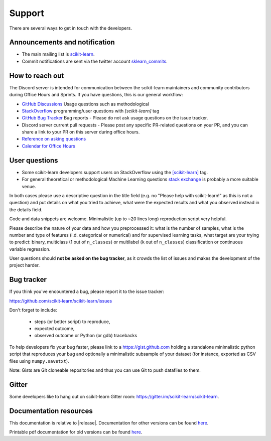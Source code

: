 =======
Support
=======

There are several ways to get in touch with the developers.


.. _announcements_and_notification:

Announcements and notification
===============================

- The main mailing list is `scikit-learn
  <https://mail.python.org/mailman/listinfo/scikit-learn>`_.

- Commit notifications are sent via the twitter account `sklearn_commits
  <https://twitter.com/sklearn_commits>`_.


.. _how_to_reach_out:

How to reach out
=================

The Discord server is intended for communication between the scikit-learn maintainers
and community contributors during Office Hours and Sprints.
If you have questions, this is our general workflow:

- `GitHub Discussions <https://github.com/scikit-learn/scikit-learn/discussions>`_
  Usage questions such as methodological

- `StackOverflow <https://stackoverflow.com/questions/tagged/scikit-learn>`_
  programming/user questions with `[scikit-learn]` tag

- `GitHub Bug Tracker <https://github.com/scikit-learn/scikit-learn/issues>`_
  Bug reports - Please do not ask usage questions on the issue tracker.

- Discord server
  current pull requests - Please post any specific PR-related questions on your PR, and you
  can share a link to your PR on this server during office hours.

- `Reference on asking questions <http://matthewrocklin.com/blog/2019/02/28/slack-github>`_

- `Calendar for Office Hours <https://blog.scikit-learn.org/calendar/>`_


.. _user_questions:

User questions
==============

- Some scikit-learn developers support users on StackOverflow using
  the `[scikit-learn] <https://stackoverflow.com/questions/tagged/scikit-learn>`_
  tag.

- For general theoretical or methodological Machine Learning questions
  `stack exchange <https://stats.stackexchange.com/>`_ is probably a more
  suitable venue.

In both cases please use a descriptive question in the title field (e.g.
no "Please help with scikit-learn!" as this is not a question) and put
details on what you tried to achieve, what were the expected results and
what you observed instead in the details field.

Code and data snippets are welcome. Minimalistic (up to ~20 lines long)
reproduction script very helpful.

Please describe the nature of your data and how you preprocessed it:
what is the number of samples, what is the number and type of features
(i.d. categorical or numerical) and for supervised learning tasks,
what target are your trying to predict: binary, multiclass (1 out of
``n_classes``) or multilabel (``k`` out of ``n_classes``) classification
or continuous variable regression.

User questions should **not be asked on the bug tracker**, as it crowds
the list of issues and makes the development of the project harder.

.. _bug_tracker:

Bug tracker
===========

If you think you've encountered a bug, please report it to the issue tracker:

https://github.com/scikit-learn/scikit-learn/issues

Don't forget to include:

  - steps (or better script) to reproduce,

  - expected outcome,

  - observed outcome or Python (or gdb) tracebacks

To help developers fix your bug faster, please link to a https://gist.github.com
holding a standalone minimalistic python script that reproduces your bug and
optionally a minimalistic subsample of your dataset (for instance, exported
as CSV files using ``numpy.savetxt``).

Note: Gists are Git cloneable repositories and thus you can use Git to
push datafiles to them.


.. _gitter:

Gitter
======

Some developers like to hang out on scikit-learn Gitter room:
https://gitter.im/scikit-learn/scikit-learn.


.. _documentation_resources:

Documentation resources
=======================

This documentation is relative to |release|. Documentation for
other versions can be found `here
<http://scikit-learn.org/dev/versions.html>`__.

Printable pdf documentation for old versions can be found `here
<https://sourceforge.net/projects/scikit-learn/files/documentation/>`_.
